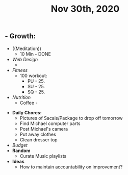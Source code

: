 #+TITLE: Nov 30th, 2020

** - **Growth:**
    - ((Meditation)) 
        - 10 Min - DONE
    - [[Web Design]] 
        - 
    - [[Fitness]]
        - 100 workout:
            - PU - 25.
            - SU - 25.
            - SQ - 25.
    - [[Nutrition]]
        - Coffee - 
- **Daily Chores:**
    - Pictures of Sacais/Package to drop off tomorrow
    - Find Michael computer parts
    - Post Michael's camera
    - Put away clothes
    - Clean dresser top
- [[Budget]]
- **Random**
    - Curate Music playlists
- **Ideas**
    - How to maintain accountability on improvement?
